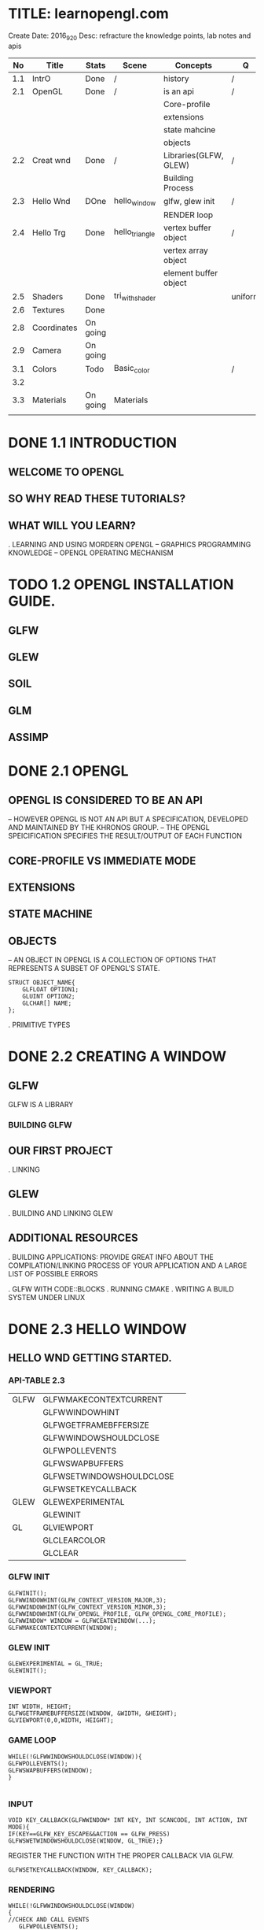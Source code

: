 * TITLE: learnopengl.com
  Create Date: 2016_9_20
  Desc: refracture the knowledge points, lab notes and apis
|-----+-------------+----------+-----------------+-----------------------+---------+---+---|
|  No | Title       | Stats    | Scene           | Concepts              | Q       | A |   |
|-----+-------------+----------+-----------------+-----------------------+---------+---+---|
| 1.1 | IntrO       | Done     | /               | history               | /       | / |   |
|-----+-------------+----------+-----------------+-----------------------+---------+---+---|
| 2.1 | OpenGL      | Done     | /               | is an api             | /       | / |   |
|     |             |          |                 | Core-profile          |         |   |   |
|     |             |          |                 | extensions            |         |   |   |
|     |             |          |                 | state mahcine         |         |   |   |
|     |             |          |                 | objects               |         |   |   |
|-----+-------------+----------+-----------------+-----------------------+---------+---+---|
| 2.2 | Creat wnd   | Done     | /               | Libraries(GLFW, GLEW) | /       | / |   |
|     |             |          |                 | Building Process      |         |   |   |
|-----+-------------+----------+-----------------+-----------------------+---------+---+---|
| 2.3 | Hello Wnd   | DOne     | hello_window    | glfw, glew init       | /       | / |   |
|     |             |          |                 | RENDER loop           |         |   |   |
|-----+-------------+----------+-----------------+-----------------------+---------+---+---|
| 2.4 | Hello Trg   | Done     | hello_triangle  | vertex buffer object  | /       | / |   |
|     |             |          |                 | vertex array object   |         |   |   |
|     |             |          |                 | element buffer object |         |   |   |
|-----+-------------+----------+-----------------+-----------------------+---------+---+---|
| 2.5 | Shaders     | Done     | tri_with_shader |                       | uniform | / | / |
|-----+-------------+----------+-----------------+-----------------------+---------+---+---|
| 2.6 | Textures    | Done     |                 |                       |         |   |   |
|-----+-------------+----------+-----------------+-----------------------+---------+---+---|
| 2.8 | Coordinates | On going |                 |                       |         |   |   |
|-----+-------------+----------+-----------------+-----------------------+---------+---+---|
| 2.9 | Camera      | On going |                 |                       |         |   |   |
|-----+-------------+----------+-----------------+-----------------------+---------+---+---|
| 3.1 | Colors      | Todo     | Basic_color     |                       | /       | / |   |
|-----+-------------+----------+-----------------+-----------------------+---------+---+---|
| 3.2 |             |          |                 |                       |         |   |   |
|-----+-------------+----------+-----------------+-----------------------+---------+---+---|
| 3.3 | Materials   | On going | Materials       |                       |         |   |   |
|-----+-------------+----------+-----------------+-----------------------+---------+---+---|
|     |             |          |                 |                       |         |   |   |

* DONE 1.1 INTRODUCTION 
** WELCOME TO OPENGL
** SO WHY READ THESE TUTORIALS?
** WHAT WILL YOU LEARN?

. LEARNING AND USING MORDERN OPENGL
  -- GRAPHICS PROGRAMMING KNOWLEDGE
  -- OPENGL OPERATING MECHANISM

* TODO 1.2 OPENGL INSTALLATION GUIDE.
** GLFW
** GLEW
** SOIL
** GLM
** ASSIMP

* DONE 2.1 OPENGL
** OPENGL IS CONSIDERED TO BE AN API
  -- HOWEVER OPENGL IS NOT AN API BUT 
     A SPECIFICATION, DEVELOPED AND MAINTAINED BY THE KHRONOS GROUP.
  -- THE OPENGL SPEICIFICATION SPECIFIES THE RESULT/OUTPUT OF EACH FUNCTION

** CORE-PROFILE VS IMMEDIATE MODE

** EXTENSIONS

** STATE MACHINE

** OBJECTS
  -- AN OBJECT IN OPENGL IS A COLLECTION OF OPTIONS 
     THAT REPRESENTS A SUBSET OF OPENGL'S STATE.
#+BEGIN_SRC 
STRUCT OBJECT_NAME{
    GLFLOAT OPTION1;
    GLUINT OPTION2;
    GLCHAR[] NAME;
};
#+END_SRC
. PRIMITIVE TYPES
 
* DONE 2.2 CREATING A WINDOW
** GLFW
 GLFW IS A LIBRARY
*** BUILDING GLFW

** OUR FIRST PROJECT
. LINKING 

** GLEW
. BUILDING AND LINKING GLEW
 
** ADDITIONAL RESOURCES
. BUILDING APPLICATIONS: PROVIDE GREAT INFO ABOUT THE COMPILATION/LINKING
PROCESS OF YOUR APPLICATION AND A LARGE LIST OF POSSIBLE ERRORS

. GLFW WITH CODE::BLOCKS
. RUNNING CMAKE
. WRITING A BUILD SYSTEM UNDER LINUX

* DONE 2.3 HELLO WINDOW
** HELLO WND GETTING STARTED.
*** API-TABLE 2.3
|------+--------------------------+---|
| GLFW | GLFWMAKECONTEXTCURRENT   |   |
|      | GLFWWINDOWHINT           |   |
|      | GLFWGETFRAMEBFFERSIZE    |   |
|      | GLFWWINDOWSHOULDCLOSE    |   |
|      | GLFWPOLLEVENTS           |   |
|      | GLFWSWAPBUFFERS          |   |
|      | GLFWSETWINDOWSHOULDCLOSE |   |
|      | GLFWSETKEYCALLBACK       |   |
|------+--------------------------+---|
| GLEW | GLEWEXPERIMENTAL         |   |
|      | GLEWINIT                 |   |
|------+--------------------------+---|
| GL   | GLVIEWPORT               |   |
|      | GLCLEARCOLOR             |   |
|      | GLCLEAR                  |   |
|------+--------------------------+---|

*** GLFW INIT 
#+BEGIN_SRC C++
 GLFWINIT();
 GLFWWINDOWHINT(GLFW_CONTEXT_VERSION_MAJOR,3);
 GLFWWINDOWHINT(GLFW_CONTEXT_VERSION_MINOR,3);
 GLFWWINDOWHINT(GLFW_OPENGL_PROFILE, GLFW_OPENGL_CORE_PROFILE);
 GLFWWINDOW* WINDOW = GLFWCEATEWINDOW(...);
 GLFWMAKECONTEXTCURRENT(WINDOW);
#+END_SRC
*** GLEW INIT
#+BEGIN_SRC C++
GLEWEXPERIMENTAL = GL_TRUE;
GLEWINIT();
#+END_SRC
*** VIEWPORT 
#+BEGIN_SRC C++
INT WIDTH, HEIGHT;
GLFWGETFRAMEBUFFERSIZE(WINDOW, &WIDTH, &HEIGHT);
GLVIEWPORT(0,0,WIDTH, HEIGHT);
#+END_SRC
    
*** GAME LOOP
#+BEGIN_SRC C++ 
WHILE(!GLFWWINDOWSHOULDCLOSE(WINDOW)){
GLFWPOLLEVENTS();
GLFWSWAPBUFFERS(WINDOW);
}

#+END_SRC
*** INPUT 
#+BEGIN_SRC C++
VOID KEY_CALLBACK(GLFWWINDOW* INT KEY, INT SCANCODE, INT ACTION, INT MODE){
IF(KEY==GLFW_KEY_ESCAPE&&ACTION == GLFW_PRESS)
GLFWSWETWINDOWSHOULDCLOSE(WINDOW, GL_TRUE);}
#+END_SRC

REGISTER THE FUNCTION WITH THE PROPER CALLBACK VIA GLFW.
#+BEGIN_SRC C++
GLFWSETKEYCALLBACK(WINDOW, KEY_CALLBACK);
#+END_SRC

*** RENDERING
#+BEGIN_SRC C++
WHILE(!GLFWWINDOWSHOULDCLOSE(WINDOW)
{
//CHECK AND CALL EVENTS
   GLFWPOLLEVENTS();
//RENDEREING COMANDS HERE
   GLCLEARCOLOR(...) // SET THE COLOR FOR SCREEN CLEARING
   GLCLEAR(GL_COLOR_BUFFER_BIT);//CLEAR SCREEN

}
#+END_SRC
    
* DONE 2.4 HELLO TRIANGLE
|-----------+---------------------------+---|
| TABLE 2.4 | CORE FUNCTIONS            |   |
|-----------+---------------------------+---|
| GLEW      | GLVERTEXATTRIBPOINTER     |   |
|           | GLENABLEVERTEXATTRIBARRAY |   |
|           | GLGENVERTEXARRAY          |   |
|           | GLBINDVERTEXARRAY         |   |
|-----------+---------------------------+---|
** PIPE LINE
 
 [VERTEX-SHADER] ----> SHADPE ASSEMBLY ------>[GEOMETRY SHADER]
                                                    |
                                                    \/ 
 TEST AND BLENDING <---- [FRAGMENT SHADER] <-----RASTERIZATION                  

- 2D COORDINATE VS A PIXEL
  2D COORDINATE IS A VERY PRECISE REPRESENTATION OF WHERE A POINT IS IN 2D SPACE
  2D PIXEL IS AN APPROXIMATION OF THAT POINT LIMITED BY THE RESOLUTION.

** VERTEX INPUT

  GLFLOAT VERTICES[] = { -0.5F, -0.5F, 0.0F, 
                          0.5F, -0.5F, 0.0F,
                          0.0F,  0.5F, 0.0F };

- NORMALIZED DEVICE COORDINATES(NDC)
  IT IS SMALL SPACE WHERE THE X, Y AND Z VALUES VARY FROM -1.0 TO 1.0
  ANY COORDINATES THAT FALL OUTSIDE THIS RANGE WILL DISCARDED/CLIPPED AND 
  WON'T BE VISIBLE ON SCREEN.

- NDC COORDINATES WILL BE TRANSFORMED TO SCREEN-SPACE COORDINATES
  VIA THE [VIEWPORT TRANSFORM] USING THE DATA PROVIDED WITH GLVIEWPORT.
  THE [RESULTING] SCREEN-SPACE COORDINATES ARE THEN TRANSFORMED TO FRAGMENTS
  AS INPUTS TO [FRAGMENT SHADER]

*** VBO : A OPENGL OBJECT , TYPE IS GL_ARRAY_BUFFER
  VERTEX BUFFER OBJECT: CAN STORE A LARGE NUMBER OF VERTICES IN THE GPU'S MEMORY.
ADVANTAGE:
  SEND LARGE BATCHES OF DATA ALL AT ONCE. SAVE TIME, FAST.
  
#+BEGIN_SRC C++ 
GLUINT VBO;
GLGENBUFFERS(1,&VBO);
#+END_SRC
  
*** GLBINDBUFFER: BIND BUFFER TO THE GL_ARRAY_BUFFER TARGET.
GLBINDBUFFER(GL_ARRAY_BUFFER,     VBO); 
              TYPE OF THE BUFFER   BUFFER ID

*** GLBUFFERDATA: COPY USER-DEFINED DATA INTO CURRENTLY BOUND BUFFER.
GLBUFFERDATA(GL_ARRAY_BUFFER,
      SIZEOF(VERTICES), VERTICES, GL_STATIC_DRAW);

** VERTEX SHADER
OPENGL REQUIRES THE PROGRAM AT LEAST SET UP A VERTEX AND FRAGMENT SHADER.

#+BEGIN_SRC C  // A GLSL CODE
#VERSION 330 CORE
LAYOUT(LOCATION = 0) IN VEC3 POSITION;
VOID MAIN()
{
GL_POSITION = VEC4(POSITION.X, POSITION.Y, POSITION.Z,1.0);
}
#+END_SRC
 
*** COMPILING A SHADER
#+BEGIN_SRC C++
GLUINT VERTEXSHADER;
VERTEXSHADER = GLCREATESHADER(GL_VERTEX_SHADER);
GLSHADERSOURCE(VERTEXSHADER, 1, &VERTEXSHADERSOURCE, NULL);
GLCOMPILESHADER(VERTEXSHADER);
GLINT SUCCESS;
GLCHAR INFOLOG[512];
GLGETSHADERIV(VERTEXSHADER, GL_COMPILE_STATUS,&SUCCESS);
IF(!SUCCESS){
GLGETSHADERINFOLOG(VERTEXSHADER, 512, NULL, INFOLOG);
COUT<<"ERROR::SHADER::VERTEX::COMPLATION_FAILED\N"<<INFOLOG<<ENDL;
}

#+END_SRC

** FRAGMENT SHADER
#+BEGIN_SRC C
#VERSION 330 CORE
OUT VEC4 COLOR;
VOID MAIN(){
COLOR = VEC4(1.0F, 0.5F, 0.2F, 1.0F);
}
#+END_SRC

** SHADER PROGRAM
A SHADER PROGRAM OBJECT IS
 THE FINAL LINKED VERSION OF MULTIPLE SHADERS COMBINED.
#+BEGIN_SRC C++
GLUINT SHADERPROGRAM;
SHADERPROGRAM = GLCREATEPROGRAM();
GLATTACHSHADER(SHADERPROGRAM, VERTEXSHADER);
GLATTACHSHADER(SHADERPROGRAM, FRAGMENTSHADER);
GLLINKPROGRAM(SHADERPROGRAM);
GLGETPROGRAMIV(SHADERPROGRAM, GL_LINK_STATUS,&SUCCESS);
IF(!SUCCESS){
GLGETPROGRAMINFOLOG(SHADERPROGRAM, 512, NULL, INFOLOG);
}
GLUSEPROGRAM(SHADERPROGRAM);
GLDELETESHADER(VERTEXSHADER);
GLDELETESHADER(FRAGMENTSHADER);

#+END_SRC


** LINKING VERTEX ATTRIBUTES
*** GLVETEXATTRIBPOINTER: USING PROCESS
#+BEGIN_SRC C++ 
GLBINDBUFFER(GL_ARRAY_BUFFER, VBO);
GLBUFFERDATA(GL_ARRAY_BUFFER,SIZEOF(VERTICES), VERTICES,GL_STATIC_DRAW);
GLVERTEXATTRIBPOINTER(0, 3, GL_FLOAT, GL_FALSE,
                      3*SIZEOF(GLFLOAT), (GLVOID*)0);
GLENABLEVERTEXATTRIBARRAY(0);
GLUSEPROGRAM(SHADERPROGRAM)
SOMEOPENGLFUNCTIONTHATDRAWSOURTRIANGLE();
#+END_SRC
** [IMPORTANT] VERTEX ARRAY OBJECT
WHAT IS A VAO
A VAO CAN BE BOUND JUST LIKE A VERTEX OBJECT AND
  ANY SUBSEQUENT VERTEX ATTRIBUTE CALLS FROM THAT POINT ON 
  WILL BE STORED INSIDE THE VAO.

*** USAGE OF VAO
WE CAN JUST BIND THE CORRESPOINDING VAO. THIS MEANS SWITCHING BETWEEN 
DIFFERENT VERTEX DATA AND ATTRIBUTE CONFIGURATIONS AS EASY AS BIND A 
DIFFERENT VAO.  
ALL THE STATE WE JUST SET IS STORED INSIDE THE VAO.
 
- CORE OPENGL REQUIRES USE A VAO AT LEAST.
  IF NOT OPENGL WILL REFUSE TO DRAW ANYTHING.

*** THE PROCESS OF USING VAO
1. BIND VERTEX ARRAY OBJECT
2. COPY VERTEICES ARRAY IN A BUFFER FOR OPENGL TO USE
3. SET VERTEX ATTRIBUTES POINTERS.
4. UNBIND THE VAO.
5. DRAW THE OBJECT.

#+BEGIN_SRC C++ 
//1.
GLBINDVERTEXARRAY(VAO); 

//2.
GLBINDBUFFER(GL_ARRAY_BUFFER, VBO); 

GLBUFFERDATA(GL_ARRAY_BUFFER, SIZEOF(VERTICES), VERTICES, GL_STATIC_DRAW);

//3. 
GLVERTEXATTRIBPOINTER(0,3,GL_FLOAT,GL_FALSE, 
                      3*SIZEOF(GLFLOAT), (GLVOID*)0);
GLENABLEVERTEXATTRIBARRAY(0);

//4. UNBIND THE VAO.
GLBINDVERTEXARRAY(0).

//5. DRAW THE OBJECT
GLUSEPROGRAM(SHADERPROGRAM);
GLBINDVERTEXARRAY(VAO);
...SOME DRAWING FUNCTIONS FOR THE TRIANGLE();
GLBINDVERTEXARRAY(0);

#+END_SRC

[NOTE] IT IS COMMON PRACTICE TO UNBIND OPENGL OBJECTS WHEN 
       WE'RE DONE CONFIGURING, SO WE DONT'T MISTAKENDLY MISCONFIGURE
       THEM ELSEWHERE.
*** DRAW THE TRIANGLE
#+BEGIN_SRC C++
GLUSEPROGRAM(SHADERPROGRAM);
GLBINDVERTEXARRAY(VAO);
GLDRAWARRAYS(GL_TRIANGLES,0,3);
GLBINDVERTEXARRAY(0);
#+END_SRC
    
** ELEMENT BUFFER OBJECTS

* TODO [#A] 2.5 SHADERS

** TABLE 2.5 SHADERS
|------------------+----------------------|
| CORE CONCEPT     | RELATED API          |
|------------------+----------------------|
| SHADER STRUCTURE | GLGETATTRIBLOCATION  |
| UNIFORM VARIABLE | GLGETUNIFORMLOCATION |
| MY_SHADER CLASS  | C++: FILE/STRING I/O |
|------------------+----------------------|
SHADERS:
    ARE LITTLE PROGRAMS(SIZE) THAT REST ON THE GPU.(LOCATION)
(USAGE) THESE PROGRAMS RUN FOR EACH SPECIFIC SECTION OF THE GRAPHICS PIPELINE.
(RESTRICTION) THEY ARE NOT ALLOWD TO COMMUNICATE WITH EACH OTHER. 
              ONLY COMMUNICATION : IS VIA THEIR INPUTS AND OUTPUTS.

** GLSL
  GLSL IS TARGETED SPECIFICALLY AT VECTOR AND MATRIX MANIPULATION.

** TYPEICAL STRUCTURE

#VERSION VERSION_NUMBER
IN TYPE IN_VAR_NAME;//(SPECIFICALLY IN V.S) INPUT IS VERTEX ATTRIB
IN TYPE IN_VAR_NAME;// NUMBER OF VERTEX ATTRIBUTE IS LIMITED BY THE HARDWARE

OUT TYPE OUT_VAR_NAME;
UNIFORM TYPE UNIFORM_NAME;

VOID MAIN()
{
  //PROCESS INPUTS AND DO SOME OTHER STUFF
  ...
  OUT_VAR_NAME = SOME_OPERATION;
}

** TYPES
*** VECTORS
*** INS AND OUTS

** UNIFORMS
 UNIFORMS ARE GLOBAL
 \_ MEANING THAT A UNIFORM VAR IS UNIQUE PRE SHADER PROGRAM OBJECT.
 
 KEEP VALUE
 \_ MEANING THAT THE UNIFORM KEEP THEIR VALUES 
    UNTIL THEY'ER EITHER RESET OR UPDATED.

*** DECLARE A UNIFORM
#+BEGIN_SRC C++
//SAMPLE
#VERSION 330 CORE         // WE DECLARE A UNIFORM VEC4 OURCOLOR TO THE 
OUT VEC4 COLOR;           // THE CONTENT OF THIS UNIFORM VALUE.
UNIFORM VEC4 OURCOLOR;    // WE CAN DEFINE THEM IN ANY SHADER WE'D LIKE
VOID MAIN()               // SO NO NEED TO GO THROUGH THE V.S AGAIN TO 
{                         // GET SOMETHING TO THE FRAGMENT SHADER.
 COLOR = OURCOLOR;        // NO NEED TO DEFINE THE UNIFORM VAR.
}
#+END_SRC
    
* TODO [#A] 2.6 TEXTURES
  
** TEXTURE CODE ANALYSIS
   MAIN.CPP :
   - IOSTREAM - IOSTREAM 
                GLEW.H
                GLFW3.H
                SOIL.H
                SHADER.H
   - GLOBAL VARIABLE : WIDTH, HEIGHT
     GLOBAL FUNCTION, KEY_CALLBACKS, MOUSE_CALLBACKS
   
   .MAIN FUNCTION
     - _PREPAREATION_ - GLFW RELATED - GLFWINIT
                                   OPTIONS: GLFWWINDOWHINT
                                   WINDOW OBJECT.
                                   KEYCALLBACK : GLFWSETKEYCALLBACK(...);
                  - GLEW RELATED - GLEWEXPERIMENTAL.
                                   GLEWINIT
                  - GLVIEWPORT(0, 0, WIDTH, HEIGHT); 
                    WINDOW CONFIGURATION
     
      - _SHADER LOADING PREPARATION_
         SHADER OURSHADER("TEXTURE.VERT","TEXTURE.FRAG");
      
      - _FILLING BUFFERS_
        1. VERTEX PREPARATION 
          GLFLOAT VERTICES[] = {|POS|COLOR|TEXCOORD|}
           GLUINT INDICES[] = {0,1,3,
                              1,2,3}
        2. DECLARE VARIABLE FOR VBO, VAO AND EBO
          GLGENVERTEXARRAY(1, &VAO);
          GLGENBUFFERS(1, &VBO);
          GLGENBUFFER(1, &EBO);
        3. SET VERTEX BUFFER OBEJECT DATA,ATTACH VBO TO VAO
          GLBINDVERTEXARRAY(VAO);
          GLBINDBUFFER(GL_ARRAY_BUFFER, VBO); //ATTACH VBO TO VAO
          GLBUFFERDATA(GL_ARRAY_BUFFER,
                       SIZEOF(VERTICES), VERTICES, GL_STATIC_DRAW);
	4. SET EBO DATA
           GLBINDBUFFER(GL_ELEMENT_ARRAY_BUFFER, EBO);
           GLBUFFERDATA(GL_ELEMENT_ARRAY_BUFFER,
                        SIZEOF(INDICES),INDICES,GL_STATIC_DRAW);
        5. POSITION ATTRIBUTE
           GLVERTEXATTRIBPOINTER(0, 3, GL_FLOAT, GL_FALSE, 8*SIZEOF(GLFLOAT), (GLVOID*)0);
           GLENABLEVERTEXATTRIBARRAY(0);
        6. COLOR ATTRIBUTE
           GLVERTEXATTRIBPOINTER(1,3,GL_FLOAT,GL_FALSE, 8*SIZEOF(GLFLOAT),(GLVOID*)0);
           GLENABLEVERTEXATTRIBARRAY(1);
        7. TEXCOORD ATTIRBUTE
           GLVERTEXATTRIBPOINTER(2, 2, GL_FLOAT, GL_FALSE, 8*SIZEOF(GLFLOAT),(GLVOID*)0);
           GLENABLEVERTEXATTRIBARRAY(2);
        8. UNBIND VAO
           GLBINDVERTEXARRAY(0);      
      - _LOAD AND CREATE TEXTURE_
        - TEXTURE1:
           GLGENTEXTURES(1,&TEXTURE1);
           GLBINDTEXTURE(GL_TEXTURE_2D, TEXTURE1);
            
           //SET TEXTURE PARAMETERS;
           GLTEXPARAMETERI(GL_TEXTURE_2D, GL_TEXTURE_WRAP_S,GL_REPEAT);
           ..             (..,            GL_TEXTURE_WRAP_T, ..      );
           
           //SET TEXTURE FILTERING
           GLTEXPARAMETERI(GL_TEXTURE_2D, GL_TEXTURE_MIN_FILTER,GL_LINEAR);
           ..             (..           , ..        _MAX..     ,..       );
           
           //LOAD AND CREATE TEXTURE AND GENERATE MIPMAPS
           INT WIDTH, HEIGHT;
           UNSIGNED CHAR* IMAGE = SOIL_LOAD_IMAGE("WALL.JPG", &WDITH, &HEIGHT, 0, SOIL_LOAD_RGB);
           GLTEXIMAGE2D(GL_TEXTURE_2D, 0, GL_RGB, WIDTH, HEIGHT, 0, GL_RGB, 
                        GL_UNSIGNED_BYTE, IMAGE);
           GLGENERATEMIPMAP(GL_TEXTURE_2D);
           SOIL_FREE_IMAGE_DATA(IMAGE);
           GLBINDTEXTURE(GL_TEXTURE_2D,0);

        - TEXTURE2: ...
        
      - _WHILE LOOP_ :  WHILE (!GLFWWINDOWSHOULDCLOSE(WINDOW))
      {
       GLFWPOLLEVENTES()
       
       GLCLEARCOLOR();
       GLCLEAR(GL_COLOR_BUFFER_BIT);
       
       //LAUNCH SHADER
       OURSHADER.USEPROGRAM();
       
       1ST TEXTURE
       //BIND TEXTURE()
       GLACTIVETEXTURE(GL_TEXTURE0);
       GLBINDTEXTURE(GL_TEXTURE_2D,TEXTURE1);
       GLUNIFORM1I(GLGETUNIFORMLOCATION(OURSHADER.PROGRAM,"OURTEXTURE1"),0);
       
       2ND TEXTURE
       //...
       
       _DRAW_
       GLBINDVERTEXARRAY(VAO);
       GLDRAWELEMENTS(GL_TRIANGLES,6, GL_UNSIGNED_INT, 6);
       GLBINDVERTEXARRAY(0);
       GLFWSWAPBUFFERS(WINDOW);
      }
      GLFWTERMINATE();
      RETURN0;
     
     
       
           
* 2.8 Coordinate System
|-----+-------------+----------+-----------------+-----------------------+---------+---+---|
| 2.8 | Coordinates | On going |                 |                       |         |   |   |
|-----+-------------+----------+-----------------+-----------------------+---------+---+---|
** Going 3D
To start drawing in 3D, first create a model matrix. 
***  model matrix 
    consits of translations, scaling and/or rotations. 
    apply to transform all objects's vertices to the global world space.

    glm::mat4 model; 
    model = glm::rotate(model, -55.0f, glm::vec3(1.0f,0.0f,0.0f);
    
    _vertex_ * [model] => _world_
***  view matrix 
    we move the entire scene forward, that is exaclty what a view matrix does.
    is the reverse way of moving the camera.
   
    camera Moving backwards,is equal to the whole scene moving negative direction along z axis .
   (direction is +z,since Opengl is a right hand system)
    
    glm::mat4 view;
    view = glm::translate(view, glm::vec3(0.0f, 0.0f, -3.0f);
*** projection matrix
  _a perspective projection_:
   glm::mat4 projection;
   projection = glm::perspective(45.0f,screenWidth/screenHeight, 0.1f, 100.0f);

*** transform matrices: pass matrices to shaders
    first declare the transormation matrices as uniforms in the vertex shader 
        and multiply them with the vertex coordinates.
--------------------------------------------------    
#version 330 core
layout(location = 0) in vec3 position;
...
uniform mat4 model;
uniform mat4 view;
uniform mat4 projection;

void main(){
gl_Position = projection*view*model*vec4(position,1.0f);
...
}
  
-------------------------------------------------
We should also send the matrices to the shader
(this is usually done each redner iteration since transormation matrices tend to change a lot)


GLint modelLoc = glGetUniformLocation(ourShader.Program, "model"));
glUniformMatrix4fv(modelLoc, 1, GL_FALSE, glm::value_ptr(model));

//same for view matrix and projection matrix;
*** full sourcecode
   
*** more 3d: Z-Buffer(depth buffer)
  .GLFW automatically creates a Z buffer
  .the depth is stored automatically in the fragment(as the _fragment's z value_)
  .OpenGL compares its depth values with the z-buffer and if the current fragment 
   is behind the other fragment it is dicarded, otherwise written. 
  .This process is called _Depth testing_ and is done _automatically_ by OpenGL.  
  .glEnable(GL_DEPTH_TEST);
*** more 3d: more entities
   the only thing we need to change when rendering more objects is its 
   model matrix 
              where we transform the cubes into the world.
  
  




    
 



   
  
* 2.9 Camera
** Introduction
   Camera simulation, FPS-style-camera. keyboard mouse input.
   
*** Camera/ View space
   1. Camera Position

* TODO 3.1 Colors
** Introduction
   this chapter. we will discuss what colors are
   and start building the scene for the upcoming light tutorials.
   
*** [Basic Representation]
   glm::vec3 coral(1.0f, 0.5f, 0.3f);
  
*** [rules of reflection]
   White sun light: is actually a collection of all the visible colors
   Objects: absorbs a large portion of these colors.
            It only reflects those colors that represent the object's color 
            and the combination of those is what we perceive.
   
*** [calculation method]
  vec3 lightcolor;(1.0,1.0,1.0)
  vec3 toycolor;(1.0,0.5,0.31)
  vec3 result= lightcolor * toycolor;(component-wise multiplication)
       (1.0,0.5,0.31)

*** [conclustion] 
  we can get unexpected colors from objects by using different light colors.
  

** A lighting Scene
*** Scene code: a box and a light source

[a vertex shader to draw the container]
#+BEGIN_SRC c
#version 330 core
layout (location = 0) in vec3 position;
uniform mat4 model;
uniform mat4 view;
uniform mat4 projection;

void main(){
gl_Position = projection*view*model*vec4(position,1.0f);
}
#+END_SRC

[Create a simple VAO specifically for the lamp]
#+BEGIN_SRC c
GLuint lightVAO;
glGenVertexArrays(1,&lightVAO);
glBindVertexArray(lightVAO);
glBindBuffer(GL_ARRAY_BUFFER,VBO);
glVertexAttribPointer(0,3,GL_FLOAT,3*sizeof(GLFLOAT),(GLvoid*)0);
glEnableVertexAttribAray(0);
glBindVertexArray(0);
#+END_SRC

[fragment shader]
#+BEGIN_SRC c
#version 330 core
out vec4 color;
uinform vec3 objectColor;
uniform vec3 lightColor;

void main()
{
color = vec4( lightColor * objectColr, 1.0f);
}

#+END_SRC



* 3.3 Materials
|-----+-------------+----------+-----------------+-----------------------+---------+---+---|
| 3.3 | Materials   | On going | Materials       |                       |         |   |   |
|-----+-------------+----------+-----------------+-----------------------+---------+---+---|
** Keynotes
  .  define material for 3 color components
  .  in the fragment shader: 
     ------------------------
     #version 330 core
     
     struct Material {
     vec3 ambient;
     vec3 diffuse;
     vec3 specular;
     float shininess;
     }

     uniform Material material
  . Setting materials(Implementing a material system)
    

* git command:
**git log:
git log --pretty=format:"%h - %an, %ar : %s"
git log --pretty=oneline
